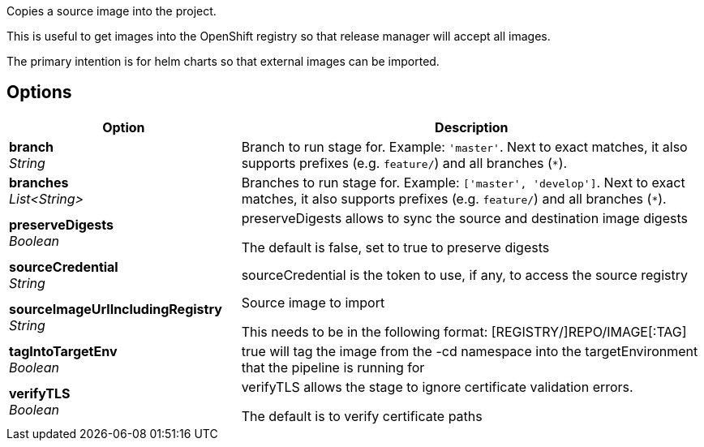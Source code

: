 // Document generated by render-adoc.go from odsComponentStageCopyImage.adoc.tmpl; DO NOT EDIT.

Copies a source image into the project.

This is useful to get images into the OpenShift registry so that release manager will accept all images.

The primary intention is for helm charts so that external images can be imported.

== Options

[cols="1,2"]
|===
| Option | Description


| *branch* +
_String_
|Branch to run stage for.
 Example: `'master'`.
 Next to exact matches, it also supports prefixes (e.g. `feature/`) and all branches (`*`).


| *branches* +
_List<String>_
|Branches to run stage for.
 Example: `['master', 'develop']`.
 Next to exact matches, it also supports prefixes (e.g. `feature/`) and all branches (`*`).


| *preserveDigests* +
_Boolean_
|preserveDigests allows to sync the source and destination image digests

 The default is false, set to true to preserve digests


| *sourceCredential* +
_String_
|sourceCredential is the token to use, if any, to access the source registry


| *sourceImageUrlIncludingRegistry* +
_String_
|Source image to import

 This needs to be in the following format: [REGISTRY/]REPO/IMAGE[:TAG]


| *tagIntoTargetEnv* +
_Boolean_
|true will tag the image from the -cd namespace into the targetEnvironment that the pipeline is running for


| *verifyTLS* +
_Boolean_
|verifyTLS allows the stage to ignore certificate validation errors.

 The default is to verify certificate paths

|===
